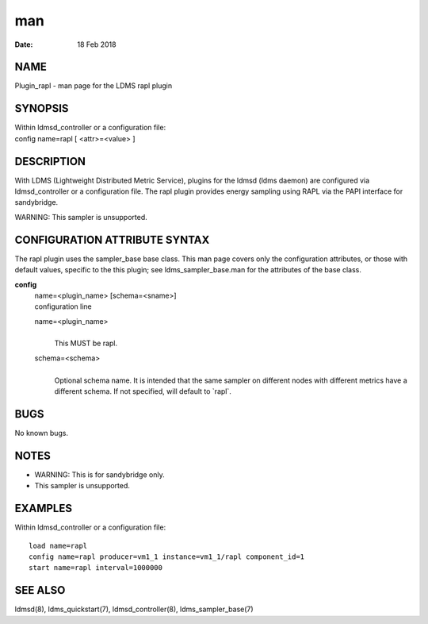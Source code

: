 ===================
man
===================

:Date:   18 Feb 2018

NAME
====================

Plugin_rapl - man page for the LDMS rapl plugin

SYNOPSIS
========================

| Within ldmsd_controller or a configuration file:
| config name=rapl [ <attr>=<value> ]

DESCRIPTION
===========================

With LDMS (Lightweight Distributed Metric Service), plugins for the
ldmsd (ldms daemon) are configured via ldmsd_controller or a
configuration file. The rapl plugin provides energy sampling using RAPL
via the PAPI interface for sandybridge.

WARNING: This sampler is unsupported.

CONFIGURATION ATTRIBUTE SYNTAX
==============================================

The rapl plugin uses the sampler_base base class. This man page covers
only the configuration attributes, or those with default values,
specific to the this plugin; see ldms_sampler_base.man for the
attributes of the base class.

**config**
   | name=<plugin_name> [schema=<sname>]
   | configuration line

   name=<plugin_name>
      | 
      | This MUST be rapl.

   schema=<schema>
      | 
      | Optional schema name. It is intended that the same sampler on
        different nodes with different metrics have a different schema.
        If not specified, will default to \`rapl`.

BUGS
====================

No known bugs.

NOTES
=====================

-  WARNING: This is for sandybridge only.

-  This sampler is unsupported.

EXAMPLES
========================

Within ldmsd_controller or a configuration file:

::

   load name=rapl
   config name=rapl producer=vm1_1 instance=vm1_1/rapl component_id=1
   start name=rapl interval=1000000

SEE ALSO
========================

ldmsd(8), ldms_quickstart(7), ldmsd_controller(8), ldms_sampler_base(7)
